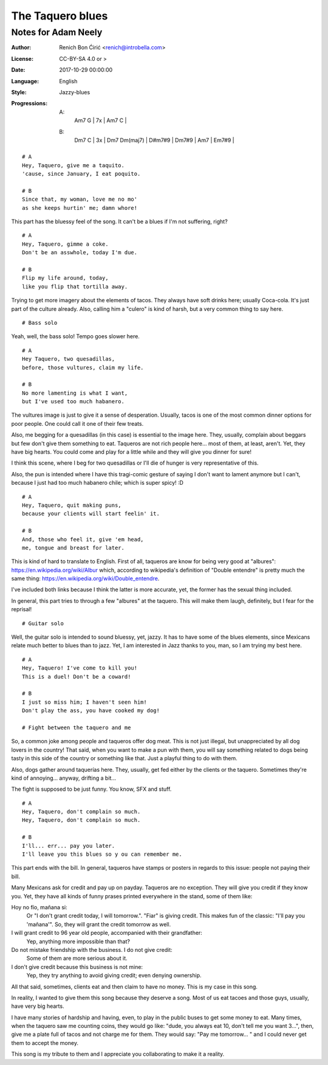 =================
The Taquero blues
=================
--------------------
Notes for Adam Neely
--------------------

:Author:
    Renich Bon Ćirić <renich@introbella.com>

:License:
    CC-BY-SA 4.0 or >

:Date:
    2017-10-29 00:00:00

:Language:
    English

:Style:
    Jazzy-blues

:Progressions:

    A:
        | Am7 G | 7x | Am7 C |
    B:
        | Dm7 C | 3x | Dm7 Dm(maj7) | D#m7#9 | Dm7#9 | Am7 | Em7#9 |

::

    # A
    Hey, Taquero, give me a taquito.
    'cause, since January, I eat poquito.

    # B
    Since that, my woman, love me no mo'
    as she keeps hurtin' me; damn whore!

This part has the bluessy feel of the song. It can't be a blues if I'm not suffering, right?

::

    # A
    Hey, Taquero, gimme a coke.
    Don't be an asswhole, today I'm due.

    # B
    Flip my life around, today,
    like you flip that tortilla away.

Trying to get more imagery about the elements of tacos. They always have soft drinks here; usually Coca-cola. It's just part of the
culture already. Also, calling him a "culero" is kind of harsh, but a very common thing to say here.

::

    # Bass solo

Yeah, well, the bass solo! Tempo goes slower here.

::

    # A
    Hey Taquero, two quesadillas,
    before, those vultures, claim my life.

    # B
    No more lamenting is what I want,
    but I've used too much habanero.

The vultures image is just to give it a sense of desperation. Usually, tacos is one of the most common dinner options for poor
people. One could call it one of their few treats.

Also, me begging for a quesadillas (in this case) is essential to the image here. They, usually, complain about beggars but few
don't give them something to eat. Taqueros are not rich people here... most of them, at least, aren't. Yet, they have big hearts.
You could come and play for a little while and they will give you dinner for sure!

I think this scene, where I beg for two quesadillas or I'll die of hunger is very representative of this.

Also, the pun is intended where I have this tragi-comic gesture of saying I don't want to lament anymore but I can't, because I just
had too much habanero chile; which is super spicy! :D

::

    # A
    Hey, Taquero, quit making puns,
    because your clients will start feelin' it.

    # B
    And, those who feel it, give 'em head,
    me, tongue and breast for later.

This is kind of hard to translate to English. First of all, taqueros are know for being very good at "albures":
https://en.wikipedia.org/wiki/Albur which, according to wikipedia's definition of "Double entendre" is pretty much the same thing:
https://en.wikipedia.org/wiki/Double_entendre.

I've included both links because I think the latter is more accurate, yet, the former has the sexual thing included.

In general, this part tries to through a few "albures" at the taquero. This will make them laugh, definitely, but I fear for the
reprisal!

::

    # Guitar solo

Well, the guitar solo is intended to sound bluessy, yet, jazzy. It has to have some of the blues elements, since Mexicans relate much
better to blues than to jazz. Yet, I am interested in Jazz thanks to you, man, so I am trying my best here.

::

    # A
    Hey, Taquero! I've come to kill you!
    This is a duel! Don't be a coward!

    # B
    I just so miss him; I haven't seen him!
    Don't play the ass, you have cooked my dog!

    # Fight between the taquero and me

So, a common joke among people and taqueros offer dog meat. This is not just illegal, but unappreciated by all dog lovers in the
country! That said, when you want to make a pun with them, you will say something related to dogs being tasty in this side of the
country or something like that. Just a playful thing to do with them.

Also, dogs gather around taquerías here. They, usually, get fed either by the clients or the taquero. Sometimes they're kind of
annoying... anyway, drifting a bit...

The fight is supposed to be just funny. You know, SFX and stuff.

::

    # A
    Hey, Taquero, don't complain so much.
    Hey, Taquero, don't complain so much.

    # B
    I'll... err... pay you later.
    I'll leave you this blues so y ou can remember me.

This part ends with the bill. In general, taqueros have stamps or posters in regards to this issue: people not paying their bill.

Many Mexicans ask for credit and pay up on payday. Taqueros are no exception. They will give you credit if they know you. Yet, they
have all kinds of funny prases printed everywhere in the stand, some of them like:

Hoy no fío, mañana si:
    Or "I don't grant credit today, I will tomorrow.". "Fiar" is giving credit. This makes fun of the classic: "I'll pay you
    'mañana'". So, they will grant the credit tomorrow as well.

I will grant credit to 96 year old people, accompanied with their grandfather:
    Yep, anything more impossible than that?

Do not mistake friendship with the business. I do not give credit:
    Some of them are more serious about it.

I don't give credit because this business is not mine:
    Yep, they try anything to avoid giving credit; even denying ownership.

All that said, sometimes, clients eat and then claim to have no money. This is my case in this song.

In reality, I wanted to give them this song because they deserve a song. Most of us eat tacoes and those guys, usually, have very
big hearts.

I have many stories of hardship and having, even, to play in the public buses to get some money to eat. Many times, when
the taquero saw me counting coins, they would go like: "dude, you always eat 10, don't tell me you want 3...", then, give me a plate
full of tacos and not charge me for them. They would say: "Pay me tomorrow... " and I could never get them to accept the money.

This song is my tribute to them and I appreciate you collaborating to make it a reality.
